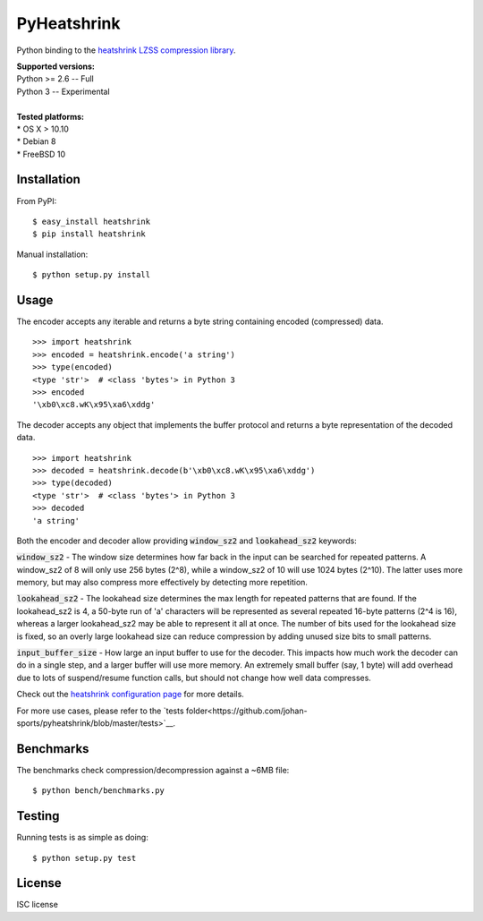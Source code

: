 PyHeatshrink
============

Python binding to the `heatshrink LZSS compression
library <https://github.com/atomicobject/heatshrink>`__.

| **Supported versions:**
| Python >= 2.6 -- Full
| Python 3 -- Experimental
| 
| **Tested platforms:**
| * OS X > 10.10
| * Debian 8
| * FreeBSD 10

Installation
------------

From PyPI:
::

   $ easy_install heatshrink
   $ pip install heatshrink

Manual installation:
::

    $ python setup.py install

Usage
-----

The encoder accepts any iterable and returns a byte string
containing encoded (compressed) data. 

::

    >>> import heatshrink
    >>> encoded = heatshrink.encode('a string')
    >>> type(encoded)
    <type 'str'>  # <class 'bytes'> in Python 3
    >>> encoded
    '\xb0\xc8.wK\x95\xa6\xddg'

The decoder accepts any object that implements the buffer protocol and
returns a byte representation of the decoded data.

::

    >>> import heatshrink
    >>> decoded = heatshrink.decode(b'\xb0\xc8.wK\x95\xa6\xddg')
    >>> type(decoded)
    <type 'str'>  # <class 'bytes'> in Python 3
    >>> decoded
    'a string'

Both the encoder and decoder allow providing :code:`window_sz2` and :code:`lookahead_sz2` keywords:

:code:`window_sz2` - The window size determines how far back in the input can be searched for repeated patterns. A window_sz2 of 8 will only use 256 bytes (2^8), while a window_sz2 of 10 will use 1024 bytes (2^10). The latter uses more memory, but may also compress more effectively by detecting more repetition.

:code:`lookahead_sz2` - The lookahead size determines the max length for repeated patterns that are found. If the lookahead_sz2 is 4, a 50-byte run of 'a' characters will be represented as several repeated 16-byte patterns (2^4 is 16), whereas a larger lookahead_sz2 may be able to represent it all at once. The number of bits used for the lookahead size is fixed, so an overly large lookahead size can reduce compression by adding unused size bits to small patterns.

:code:`input_buffer_size` - How large an input buffer to use for the decoder. This impacts how much work the decoder can do in a single step, and a larger buffer will use more memory. An extremely small buffer (say, 1 byte) will add overhead due to lots of suspend/resume function calls, but should not change how well data compresses.


Check out the `heatshrink configuration page <https://github.com/atomicobject/heatshrink#configuration>`__ for more details.


For more use cases, please refer to the `tests folder<https://github.com/johan-sports/pyheatshrink/blob/master/tests>`__.

Benchmarks
----------

The benchmarks check compression/decompression against a ~6MB file:

::

   $ python bench/benchmarks.py

Testing
-------

Running tests is as simple as doing:

::

    $ python setup.py test

License
-------

ISC license
